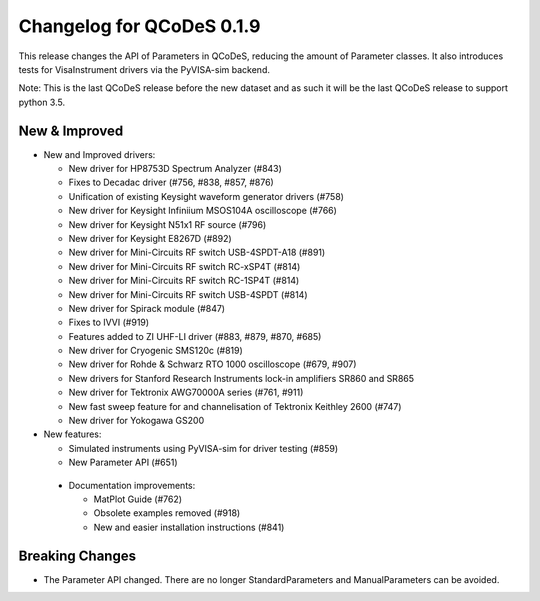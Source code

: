 Changelog for QCoDeS 0.1.9
==========================

This release changes the API of Parameters in QCoDeS, reducing the amount of Parameter classes. It also introduces tests for VisaInstrument drivers via the PyVISA-sim backend.

Note: This is the last QCoDeS release before the new dataset and as such it will be the last QCoDeS release to support python 3.5.


New & Improved
______________

- New and Improved drivers:

  - New driver for HP8753D Spectrum Analyzer (#843)
  - Fixes to Decadac driver (#756, #838, #857, #876)
  - Unification of existing Keysight waveform generator drivers (#758)
  - New driver for Keysight Infiniium MSOS104A oscilloscope (#766)
  - New driver for Keysight N51x1 RF source (#796)
  - New driver for Keysight E8267D (#892)
  - New driver for Mini-Circuits RF switch USB-4SPDT-A18 (#891)
  - New driver for Mini-Circuits RF switch RC-xSP4T (#814)
  - New driver for Mini-Circuits RF switch RC-1SP4T (#814)
  - New driver for Mini-Circuits RF switch USB-4SPDT (#814)
  - New driver for Spirack module (#847)
  - Fixes to IVVI (#919)
  - Features added to ZI UHF-LI driver (#883, #879, #870, #685)
  - New driver for Cryogenic SMS120c (#819)
  - New driver for Rohde & Schwarz RTO 1000 oscilloscope (#679, #907)
  - New drivers for Stanford Research Instruments lock-in amplifiers SR860 and SR865
  - New driver for Tektronix AWG70000A series (#761, #911)
  - New fast sweep feature for and channelisation of Tektronix Keithley 2600 (#747)
  - New driver for Yokogawa GS200

- New features:

  - Simulated instruments using PyVISA-sim for driver testing (#859)
  - New Parameter API (#651)

 - Documentation improvements:

   - MatPlot Guide (#762)
   - Obsolete examples removed (#918)
   - New and easier installation instructions (#841)

Breaking Changes
________________

- The Parameter API changed. There are no longer StandardParameters and ManualParameters can be avoided.

